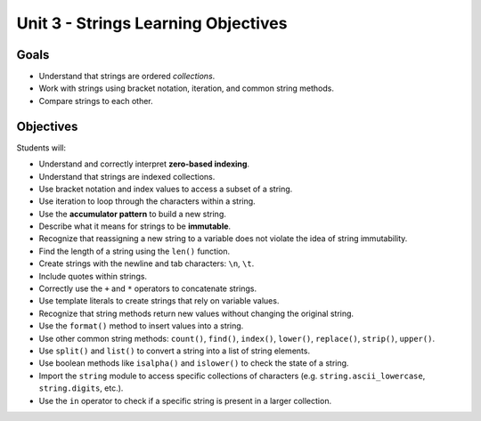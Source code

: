 Unit 3 - Strings Learning Objectives
====================================

Goals
-----

- Understand that strings are ordered *collections*.
- Work with strings using bracket notation, iteration, and common string
  methods.
- Compare strings to each other.

Objectives
----------

Students will:

- Understand and correctly interpret **zero-based indexing**.
- Understand that strings are indexed collections.
- Use bracket notation and index values to access a subset of a string.
- Use iteration to loop through the characters within a string.
- Use the **accumulator pattern** to build a new string.
- Describe what it means for strings to be **immutable**.
- Recognize that reassigning a new string to a variable does not violate the
  idea of string immutability.
- Find the length of a string using the ``len()`` function.
- Create strings with the newline and tab characters: ``\n``, ``\t``.
- Include quotes within strings.
- Correctly use the ``+`` and ``*`` operators to concatenate strings.
- Use template literals to create strings that rely on variable values.
- Recognize that string methods return new values without changing the
  original string.
- Use the ``format()`` method to insert values into a string.
- Use other common string methods: ``count()``, ``find()``, ``index()``,
  ``lower()``, ``replace()``, ``strip()``, ``upper()``.
- Use ``split()`` and ``list()`` to convert a string into a list of string
  elements.
- Use boolean methods like ``isalpha()`` and ``islower()`` to check the state
  of a string.
- Import the ``string`` module to access specific collections of characters
  (e.g. ``string.ascii_lowercase``, ``string.digits``, etc.). 
- Use the ``in`` operator to check if a specific string is present in a larger
  collection.
